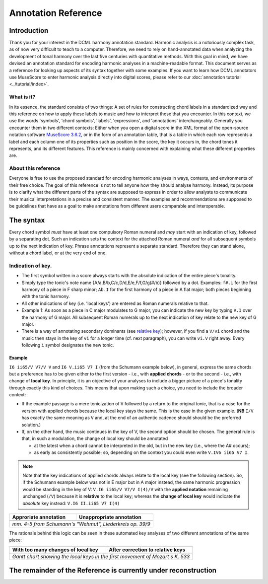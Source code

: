 ********************
Annotation Reference
********************

Introduction
============

Thank you for your interest in the DCML harmony annotation standard. Harmonic
analysis is a notoriously complex task, as of now very difficult to
teach to a computer. Therefore, we need to rely on hand-annotated
data when analyzing the development of tonal harmony over the last
five centuries with quantitative methods. With this goal in mind, we
have devised an annotation standard for encoding harmonic analyses in a
machine-readable format. This document serves as a reference for looking
up aspects of its syntax together with some examples. If you want to learn how DCML
annotators use MuseScore to enter harmonic analysis directly into
digital scores, please refer to our :doc:`annotation tutorial <../tutorial/index>`.

What is it?
-----------

In its essence, the standard consists of two things: A set of rules
for constructing chord labels in a standardized way and this reference
on how to apply these labels to music and how to interpret those that
you encounter. In this context, we use the words 'symbols', 'chord
symbols', 'labels', 'expressions', and 'annotations' interchangeably.
Generally you encounter them in two different contexts: Either
when you open a digital score in the XML format of the open-source
notation software `MuseScore 3.6.2 <https://github.com/musescore/MuseScore/releases/tag/v3.6.2>`__,
or in the form of an annotation table, that is a table in which
each row represents a label and each column one of its properties
such as position in the score, the key it occurs in, the chord
tones it represents, and its different features. This reference is
mainly concerned with explaining what these different properties are.


About this reference
--------------------

Everyone is free to use the proposed standard for encoding harmonic analyses
in ways, contexts, and environments of their free choice. The goal of this reference
is not to tell anyone how they should analyse harmony. Instead, its purpose
is to clarify what the different parts of the syntax are supposed to express
in order to allow analysts to communicate their musical interpretations in
a precise and consistent manner. The examples and recommendations are supposed to
be guidelines that have as a goal to make annotations from different users
comparable and interoperable.

.. Comments for annotators

  Depending on the
  source of the notation file that you receive for annotation, it might be
  advisable to have a scan of the *Urtext* opened in the background for
  tacit correction of the score. At least the bar numbers have to be 100%
  correct. Please make sure, that upbeat measures are counted by MuseScore
  as measure 0.

  For the computer assisted evaluation of your data, a number of things
  are important:

  -  Chord symbols (i.e. Roman numerals) have to be attached to the
     moments in the score where the respective harmony begins. They are
     understood to be valid until the next symbol is written. That is to
     say, identical symbols are never repeated consecutively.
  -  The symbols have to be linked to the upper system of the score, even
     if it contains only rests. Every symbol has to be attached to the
     precise position where the harmony occurs. N.B.: Symbols are stored
     with the original position, even if you move them by hand!
  -  If a symbol starts with a note name, Musescore will save it
     differently which annotators have to avoid by putting a dot in front
     of the note name. For example: ``I6``, ``ii7``, ``V65`` etc. can be
     written without a starting dot but ``.bVI`` and ``.Ger`` (German
     sixth chord) need one, as does the initial indication of the main key
     such as ``.Eb.I.``.
  -  Arabic numbers indicating :ref:`inversions <roman-numerals>` or
     :ref:`suspensions <suspensions-and-retardations>` always appear in
     descending order (e.g. ``65`` or ``9#74``).
  -  The information about a harmony has to be expressed in a fixed order
     (syntax) and orthographical errors can be automatically detected.
  -  The annotations always need to represent a consistent reading, also in the
     case of repetitions, first and second endings, dal segnos, etc.
  -  Major keys are indicated by uppercase, minor keys by lowercase
     letters.

  However, as we are slowly moving towards automated analyses,
  **consistency** is the order of the day. In other words, while different
  annotators would interpret the same music differently, it is important
  that the same annotator interprets the same music identically. That is
  to say, once you have made a difficult decision about annotating a
  certain chord progression, you have to stick to this decision every time
  the progression occurs. If at one point, for the sake of consistency,
  you get the idea of :ref:`copying your
  annotations <copying-several-annotations>` when music repeats, make
  sure that you are dealing with an exact repetition and check the
  annotations after copying.



The syntax
==========

Every chord symbol *must* have at least one compulsory Roman numeral and *may*
start with an indication of key, followed by a separating dot. Such an
indication sets the context for the attached Roman
numeral *and* for all subsequent symbols up to the next indication of
key. Phrase annotations represent a separate standard. Therefore they can
stand alone, without a chord label, or at the very end of one.



Indication of key.
------------------

-  The first symbol written in a score always starts with the absolute
   indication of the entire piece's tonality.
-  Simply type the tonic's note name {A/a,B/b,C/c,D/d,E/e,F/f,G/g(#/b)}
   followed by a dot. Examples: ``f#.i`` for the first harmony of
   a piece in F sharp minor; ``Ab.I`` for the first harmony of a piece
   in A flat major; both pieces beginning with the tonic harmony.
-  All other indications of key (i.e. 'local keys') are entered as Roman
   numerals relative to that.
-  Example 1: As soon as a piece in C major modulates to G major, you
   can indicate the new key by typing ``V.I`` over the harmony of G
   major. All subsequent Roman numerals up to the next indication of key
   relate to the new key of G major.
-  There is a way of annotating secondary dominants (see `relative
   key <#relative-key>`__); however, if you find a ``V/vi`` chord and
   the music then stays in the key of ``vi`` for a longer time (cf. next
   paragraph), you can write ``vi.V`` right away. Every following ``i``
   symbol designates the new tonic.

Example
^^^^^^^

``I6 ii65/V V7/V V`` and ``I6 V.ii65 V7 I`` (from the Schumann example
below), in general, express the same chords but a preference has to be
given either to the first version - i.e., with **applied chords** - or
to the second - i.e., with change of **local key**. In principle, it is
an objective of your analyses to include a bigger picture of a piece's
tonality through exactly this kind of choices. This means that upon
making such a choice, you need to include the broader context:

* If the
  example passage is a mere tonicization of ``V`` followed by a return to
  the original tonic, that is a case for the version with applied chords
  because the local key stays the same. This is the case in the given
  example. (**NB** ``I/V`` has exactly the same meaning as ``V``
  and, at the end of an authentic cadence should should be the preferred
  solution.)
* If, on the other hand, the music
  continues in the key of V, the second option should be chosen. The
  general rule is that, in such a modulation, the change of local key
  should be annotated

  * at the latest when a chord cannot be interpreted in the old, but in
    the new key (i.e., where the A# occurs);
  * as early as consistently possible;
    so, depending on the context you could even write ``V.IV6 ii65 V7 I``.

.. note::

     Note that the key indications of applied chords always relate to the
     local key (see the following section). So, if the Schumann example
     below was not in E major but in A major instead, the same harmonic
     progression would be standing in the key of V:
     ``V.I6 ii65/V V7/V I(4)/V`` with the **applied notation**
     remaining unchanged (``/V``) because it is **relative** to the local
     key; whereas the **change of local key** would indicate the
     *absolute* key instead: ``V.I6 II.ii65 V7 I(4)``

.. |localkeycorrect| image:: img/local_key_correct.svg
    :width: 100 %
.. |localkeywrong| image:: img/local_key_wrong.svg
    :width: 100 %

+------------------------+---------------------------------+
| Approriate annotation  | Unappropriate annotation        |
+========================+=================================+
| |localkeycorrect|      | |localkeywrong|                 |
+------------------------+---------------------------------+
| *mm. 4-5 from Schumann's "Wehmut", Liederkreis op. 39/9* |
+------------------------+---------------------------------+

The rationale behind this logic can be seen in these automated key
analyses of two different annotations of the same piece:

.. |ganttbefore| image:: img/gantt_before.png
.. |ganttafter| image:: img/gantt_after.png

+--------------------------------------+---------------------------------------+
| With too many changes of local key   | After correction to relative keys     |
+======================================+=======================================+
| |ganttbefore|                        | |ganttafter|                          |
+--------------------------------------+---------------------------------------+
| *Gantt chart showing the local keys in the first movement of Mozart's K. 533*|
+--------------------------------------+---------------------------------------+

The remainder of the Reference is currently under reconstruction
================================================================

.. HIDDEN FOR NOW

  Relative key
  ------------

  If a symbol relates to a different key than the one you are in, you can
  indicate the relative key using a slash ``/``. Most prominently this is
  the case for secondary dominants such as ``V65/IV``. The relative key is
  indicated as relative to the local key and does not change the local
  key. E.g.: ``iv.i #viio6 i6 V65/iv iv viio7/V V7 i`` (see below)
  designates a cadence in the key of ``iv`` (here: G minor) because of the
  initial indication of key. Note that

  * the relative keys ``iv`` (C
    minor) and ``V`` (D major) relate to the *local* key ``iv`` and not to
    the *global* (tonic) key (here: D minor);
  * ``viio7/V`` is not spelled
    ``#viio7/V`` although the bass is altered. The reason is that it is the
    natural 7th scale degree in the key of ``V`` (D **major**). B flat, of
    course, is not natural in D major but is clearly annotated through the
    choice of ``viio7`` rather than ``vii%7``.
  * combining relative key
    with a modulation can be counterintuitive because relative keys relate
    to the *local* key, whereas `key indications <#--indication-of-key-->`__
    used for modulation always relate to the *global* key. A theoretically
    correct but illegible and non-sensical variant of the example annotation
    would be ``iv.i #viio6 i6 V65/iv vii.io6 #viio7/ii V7/v iv.i`` To avoid
    confusion, don't use relative key annotation if a modulation to that
    same relative key follows.

  .. figure:: img/relativekey.png
    :alt: relativekey

  Relative keys of relative keys can be annotated, for example the
  dominant of the dominant of the dominant: ``V7/V/V``.

  .. _roman-numerals:

  Roman numerals
  --------------

  The smallest possible symbols consist of a single Roman numeral. They
  stand for a major (``I, II, III, IV, V, VI, VII``) or minor
  (``i, ii, iii, iv, v, vi, vii``) triad in root position. *All other
  chords* - those which are no major or minor root position triad on one
  of the key's natural degrees - need additional symbols. For altered
  scale degrees simply use ``[.]b/#``\ +[Roman numeral], e.g. ``.bVI`` for
  an Ab major chord in the context of C major; or ``#vi`` for an A minor
  chord in the context of C minor. Remember the leading dots if ``b``
  appears at the beginning of a symbol (``V/bVI`` works but ``bVI`` not!).

  .. note::

     You always indicate the chord type *before* the inversion.

  Triads
  ^^^^^^

  Every triad symbol must indicate the [type of triad] and its {inversion}
  if it is one.

  - Other than major triads (``I``) and minor triads (``i``) the syntax
    provides the symbol ``o`` for diminished triads (e.g. ``viio`` in the
    major or ``#viio`` in the minor) and the symbol ``+`` for augmented
    triads (e.g. ``I+``). Summary:
  - major: uppercase numeral
  - minor: lowercase numeral
  - diminished: lowercase numeral + ``o``
  - augmented: uppercase numeral + ``+``
  - Inversions are annotated by adding ``6`` or ``64`` (NOT ``46``) to
    the triad type. Examples:
  - ``ii6`` in major context, ``iio6`` in minor context
  - ``viio6`` in major context, ``#viio6`` in minor context
  - ``I64`` for a passing 64 chord on scale degree ^5 (as opposed to a
    dominant with 64-suspension, `see
    below <#suspensions-and-retardations>`__)
  - ``I+6`` as a shorthand for V6/IV with augmented fifth (relative to
    the root, `see below <#suspensions-and-retardations>`__).

  Tetrads
  ^^^^^^^

  All tetrads are annotated as springing from a seventh chord. Therefore,
  every tetrad must indicate the [type of seventh chord] AND, for example,
  a ``7`` for root position OR ``65 43 2`` for the three possible
  inversions.

  - The possible types of root position seventh chords are:
  - diminished seventh: lowercase numeral + ``o7``, Examples:
    ``#viio7 iio65``
  - half-diminished seventh: lowercase numeral + ``%7``, e.g.
    ``viio%7 ii%43``
  - augmented (minor) seventh: uppercase numeral + ``+7``, e.g. ``V+7``
  - augmented major seventh: uppercase numeral + ``+M7``, e.g. ``V+M7``
  - mm7 (minor seventh): lowercase numeral + ``7``, e.g. ``ii7 i2``
  - mM7 (minor with major seventh): lowercase numeral + ``M7``, e.g.
    ``ivM7`` (although, in most cases, such a chord will be annotated as
    a retardation of 8, see below)
  - MM7 (major seventh): uppercase numeral + ``M7``, e.g. ``IVM7 IIIM65``
  - Mm7 (dominant seventh): ``V7``. Theoretically, it could appear on
    other degrees than V, e.g. in a falling fifths progression:
    ``i iv7``\ **``VII7``**\ ``IIIM7 VIM7 ii%7 V7 i`` - but in such a
    case, where the respective tonic follows, it will be annotated as
    (secondary) dominant:
    ``i iv7``\ **``V7/III``**\ ``IIIM7 VIM7 ii%7 V7 i``. However, there
    are cases where the same sonority occurs as ``IV7`` or ``IV65`` in a
    minor key, which will not be notated as a dominant.
  - The respective inversions are annotated by replacing ``7`` with
    ``65`` (NOT ``56``), ``43`` (NOT ``34``) or ``2`` respectively.
  - There are special symbols to annotate the French, German and Italian
    sixth chords: ``.Fr``, ``.Ger`` and ``It6``. The latter actually
    does not need an initial dot because it does not start with a note
    name.

  .. _suspensions-and-retardations:

  Suspensions and retardations
  ----------------------------

  Suspensions and retardations are annotated as arabic numbers within
  round parentheses ``()`` following the Roman numeral, form and inversion. The
  numbers designate the note's interval **to the root**. That is to say a
  suspensional 4 is marked as ``(4)`` in any inversion:
  ``V(4) V6(4) V65(4) V43(4) V2(4)`` (yes, two of them have the suspension
  in the bass). It implies, that the functional third of the chord (i.e.,
  the third above the root) is not present. In order to indicate the
  resolution, write the sounding chord without the suspension, e.g.
  ``V65(4) V65`` or ``V(4) V7``. If an interval is altered, add ``#/b`` in
  front of the digit, e.g. ``V7(b6) V7``, which is possible only in a
  major context because in minor, the 6th would already be flat.

  .. note::

     The intervals designated by the arabic numbers in parantheses depend on the
     chord's position in the scale and the scale itself!

  If several suspensions are sounding at the same time, annotate all of them
  within the same parenthesis and always in descending order, e.g.
  ``V(64)``. A *cadenza doppia* could look like ``V7 V(64) V(4) V``
  followed by ``I`` or ``i``.

  .. note::

     The digits {3, 5, 8, 10, 12} are used for alterations of chord
     tones, and {2, 4, 6, 7, 9, 11, 13, 14} for suspensions and alterations -
     depending on a set of rules that is explained in the following and
     which is important to understand.

  The digits stand for

  * ``(2)``: Suspension of the root, meaning that
    the **root is not present** in the chord; as opposed to
  * ``(9)``:
    designating the same pitch but indicating that the **root is present**
    at the same time;
  * ``(4)``: Suspension of the third (third not present)
  * ``(11)``: Suspension of the third but the third is present at the same
    time in a lower voice, in particular if the third is in the bass
  * ``(6)``:
    Suspension of the fifth
  * ``(7)``: Retardation of the root, i.e. the
    resolution goes upwards
  * ``(#``\ *``N``*\ ``)``: digit *N* is a
    retardation resolving upwards, e.g. ``(#2)`` retarding the third. The
    ``#`` overrides the rule that you use ``(2)`` only if the root is not
    present.
  * ``(b``\ *``N``*\ ``)``: digit *N* is a suspension resolving
    downwards.

  There are cases where you need to express that, for example, a 2 is not
  replacing the root, but the third instead. In other words you want to
  identify it as an retardation rather than a suspension. In such a case you can
  use the symbol ``^`` as in ``i(^2)``. This is not necessary if it is a raised
  interval, e.g. ``i(#2)``.


  .. Attention!::

     Designating suspensions or retardations as
     intervals above the root will be counterintuitive if you are used to
     thinking in figured bass. For example, a falling fauxbourdon
     ``ii6 I6 viio6`` with 7-6 suspensions has to be written as
     ``ii6(2) ii6 I6(2) I6 viio6(2) viio6``. Note that you use ``(2)`` and
     not ``(9)`` because the root is not present. Other than what some
     would typically write, a Classical ending with retardation looks like
     ``i(9#74) i``, and not ``i(#742) i`` or ``i(24#7) i``.

  Added and missing notes
  -----------------------

  Generally, there are only very few notes in the Common practice era
  which cannot be explained as suspensions or retardations.

  .. note::

     We don't annotate neighbour notes, passing notes nor embellishments.

  A typical additional note would be that of a pedal note which appears in
  a different voice than the bass. In this case, you would annotate the
  additional note - analogue to a suspension - as a digit indicating the
  interval *from the root* in parenthesis, but preceded by a ``+``.
  Example: Imagine a C major context and a pedal on G in some middle
  voice. Around that, the other voices do the progression
  ``I viio6 I6 ii6 I64 IV6 .Ger V\\``: Some harmonies contain the G and
  do not change (namely ``I``, ``I6``, ``I64`` and ``V``), one harmony
  supports an added G (``viio6`` with G is ``V43``) and the rest neither
  support G nor can it be interpreted as suspensions. So the correct
  annotation would be ``I V43 I6 ii6(+4) I64 IV6(+2) .Ger(+7) V\\``.

  In analogy, ``-`` can be used to indicate that a given chord tone is missing
  and **that it is not implied** by the music. For that reason, this symbol is
  used rarely because in most cases the missing note (the fifth in particular)
  is considered as implied. Examples where the symbol is used are pronounced
  empty fifths such as ``I(-3)``, or, if it is not clear which third is missing
  (e.g. at the beginning of a piece) ``I(-3)-i(-3)``. Another application of
  the symbol could be in chords where the root is missing, for example in
  two-voice counterpoint (e.g. ``IV(-1)``).

  Sometimes, it can seem ambiguous whether a note is an added note, a
  suspension without resolution or an embellishment (anticipation). The
  following example from Monteverdi's *Lamento della ninfa* might give a
  hint how to differentiate.

  .. figure:: img/added_notes.png
    :alt: added\_notes

  Compare the first halves of mm. 40, 41 and 44. The B in m. 41 is
  interpreted as an embellishment (incomplete neighbour) although it could
  be seen as part of a ``iio43``. The B in m. 40, however, is interpreted
  as being more than just an embellishment (anticipation) because it is
  more pronounced. However, unlike in m. 44, the B is neither prepared nor
  resolved and therefore it is annotated as added note, i.e. ``i(+9)``,
  rather than as a suspension ``i(9)``.

  Phrase endings
  --------------

  The annotation of phrases consists in a separate annotation standard which
  can be used alongside with the harmony annotations. For that it is important
  to remember, that phrase annotations are **always the label's last part**.
  Curly brackets ``{}`` are used for annotating phrases. For example, the first
  phrase of a piece could begin with the label ``.C.I{``. The closing bracket ``}``
  always marks the structural ending of a phrase - typically the target chord of a
  cadence, e.g. ``I}``.


     It has proven useful to listen to your completely annotated score
     once again just to detect phrase endings and cadences.

  Note that many cadences and other structural endings are followed by an
  appendix or some transitional codetta, which is alwas the part between the
  structural ending marked with ``}`` and the next beginning ``{``. Curly brackets
  can stand alone (i.e. don't have to be preceded by a label) and can fall together
  in the case of phrase interlocking: ``}{``.

  .. figure:: img/phrase_boundaries.png
     :alt: phrase\_boundaries

     Corelli: Sonata da chiesa op. 1/7, I, mm. 1-4

  Pedal points (Organ points)
  ---------------------------

  If several harmonies appear over the same bass note, the start of the
  pedal point is marked by ``[`` and the end by ``]``. In front of the
  opening ``[`` stands the Roman numeral corresponding to the bass note's
  scale degree, immediately followed (within the same expression!) by the
  first harmony above the bass note. Thus, the most common pedal points
  start with ``I[I``, ``i[V7/iv`` or ``V[V``. The pedal point ends at the
  end of the terminal symbol's duration, i.e. it ends with the next symbol
  after ``I]`` or ``V7]``.

  The two criteria must apply for using the pedal-point annotation: \* if
  it involves three or more distinct harmonic events sharing the same bass
  note \* at least one harmony appears of which the pedal note is not a
  component.

  Therefore, a 5/3-6/4-5/3 contrapuntal movement (often on scale degree 1)
  is generally annotated as a simple neighboring motion over a pedal
  point: ``I I(64) I`` (in other words, the information that we are
  confronting a pedal-point motion is implied in this expression).

  .. |notapedal| image:: img/notapedal.png
  .. |auskomponiert| image:: img/auskomponiert.png

  +-----------------+-------------+
  | Example         | Explanation |
  +=================+=============+
  | |notapedal|     | No pedal    |
  |                 | point       |
  | (KV             | because the |
  | 333,            | bass is a   |
  | II, 19)         | constituent |
  |                 | of every    |
  |                 | harmony.    |
  +-----------------+-------------+
  | |auskomponiert| | This is     |
  |                 | considered  |
  |                 | a mere      |
  | (KV             | `i i(64) i` |
  | 333,            | prolongation|
  | III,            | (only two   |
  | 65-8)           | distinct    |
  |                 | events).    |
  |                 |             |
  |                 |             |
  +-----------------+-------------+

  If you think about it, if you want to write the simple progression
  ``I I(64) I`` as an organ point, you're left with four different
  possibilities, depending on whether or not you include the bass note in
  the harmonies above it: \* ``I[I IV I]`` or \* ``I[I IV64 I]`` or \*
  ``I[I6 IV I6]`` or \* ``I[I I(64) I]``

  This question occurs for nearly every organ point you will come to
  write. A rule of thumb is: If the bass note is a part of the harmony,
  you write the inversion corresponding to the bass note; otherwise, the
  inversion of the chord above. But, more importantly, another rule can
  override this: The harmonic progression above the organ point should be
  meaningful in itself. For example, if there is a fauxbourdon, you might
  not want to include the bass note but highlight the sixth chords:
  ``I[IV6 iii6 ii6 I6 viio6 I]`` rather than
  ``I[IV64 iii6 ii6 I viio6 I]``

  .. note::

       If you change the local key, you need to end the pedal point with
       the previous label and start a new one. (e.g.
       ``WWV096-Meistersinger_01_Vorspiel-Prelude_SchottKleinmichel.mscx``,
       mm. 33f.)

  .. _ambiguity:

  Ambiguity
  ---------

  If two interpretations are possible and you are unable to make a
  decision, you can give both interpretations by separating them with a
  dash ``-``, e.g. ``viio6-V43``. Use this means as a last resort only and
  make sure that both interpretations are valid readings *within their
  context*, i.e. if you read each interpretation in line with the prior
  and the following symbol. This implies that no modulation can occur
  within an ambiguous expression (such as ``viio7/V-v.#viio7``) because
  only one of the readings can be correct in context with the following
  expression. It is possible to give a relative key (e.g. ``I6-V6/IV``)
  because both options create correct readings.

  Unisono
  -------

  Single voice passages generally imply harmonies which you are asked to
  infer. If the information of the melody line is too sparse to be sure
  whether it is implying ``viio6`` or ``V43``, for example, you will most
  likely opt for an ambiguous annotation. However, in such a case, you are
  also free to choose one interpretation because it is more stereotypical
  than the other or because it alludes to another passage of the same
  piece. If no harmony can be inferred - in particular where a composer
  deliberately withdraws tonal footing - use the symbol ``@none``.

  Immediate repetion of identical labels
  --------------------------------------

  There are only rare cases where identical labels should be repeated. These
  include:

  * If one label marks the beginning or ending of an organ point.
  * If a repetition is needed in order to allow for consistent reading with
    repetitions, first and second endings, dal segnos, etc.
    Example: ``| V |: V I :|`` instead of ``| V |: I :|``

  Summary of the Harmony Annotation Standard
  ==========================================

  One of the longest possible expressions would be
  ``.bvii.V[#viio65(+b84)/#vi``. This, of course, is quite theoretical and
  simply a demonstration of order and meaning of the different syntactic
  components, with concrete examples given in relation to C major: \*
  ``.bvii.``, in the context of a major key *(C major)*, means that all
  following symbols relate to the minor key on the lowered 7th scale
  degree *(Bb minor)*. The initial dot is necessary because ``b`` is a
  note name. \* ``V[`` designates the beginning of an organ point on the
  5th scale degree *(F)*. \* ``#viio65`` stands for the first inversion of
  a diminished seventh chord of the raised 7th scale degree \* ``(+b84)``
  designates an added diminished octave (added notes usually occur because
  of pedal tones that are not in the bass) and a (not added but) suspended
  fourth, withholding the third \* ``/#vi`` means that this chord (the
  ``#viio65``) relates to the raised 6th scale degree. *Which, in Bb
  minor, would be G. Therefore, the root of ``#viio65/#vi`` would be F#.*

  Here, you can see an imaginary context, in C major, where this example
  could theoretically occur: |longexpression|

  .. |split1| image:: img/split1.png
  .. |split2| image:: img/split2.png
  .. |split3| image:: img/split3.png
  .. |ocal\_key\_correct| image:: img/local_key_correct.png
  .. |local\_key\_wrong| image:: img/local_key_wrong.png
  .. |gantt\_before| image:: img/gantt_before.png
  .. |gantt\_after| image:: img/gantt_after.png
  .. |longexpression| image:: img/longexpression.png






.. Inter-Annotator Consensus

  Underspecified Harmony
  ----------------------

  .. figure:: img/beethoven_03-1_240-244_lydia_adrian.png
      :alt: Two different views on mm. 240-4 of the first movement of Beethoven's Piano Sonata No. 3

      Two different views on mm. 240-4 of the first movement of Beethoven's Piano Sonata No. 3


  .. figure:: img/beethoven_03-1_240-244_merged.png
      :alt: Both interpretations merged together.

      Both interpretations merged together.


  .. figure:: img/beethoven_03-1_113-127_lydia_adrian.png
      :alt: Two different views on mm. 113-27 of the first movement of Beethoven's Piano Sonata No. 3

      Two different views on mm. 113-27 of the first movement of Beethoven's Piano Sonata No. 3


  .. figure:: img/beethoven_03-1_113-127_merged.png
      :alt: Both interpretations merged together.

      Both interpretations merged together.
